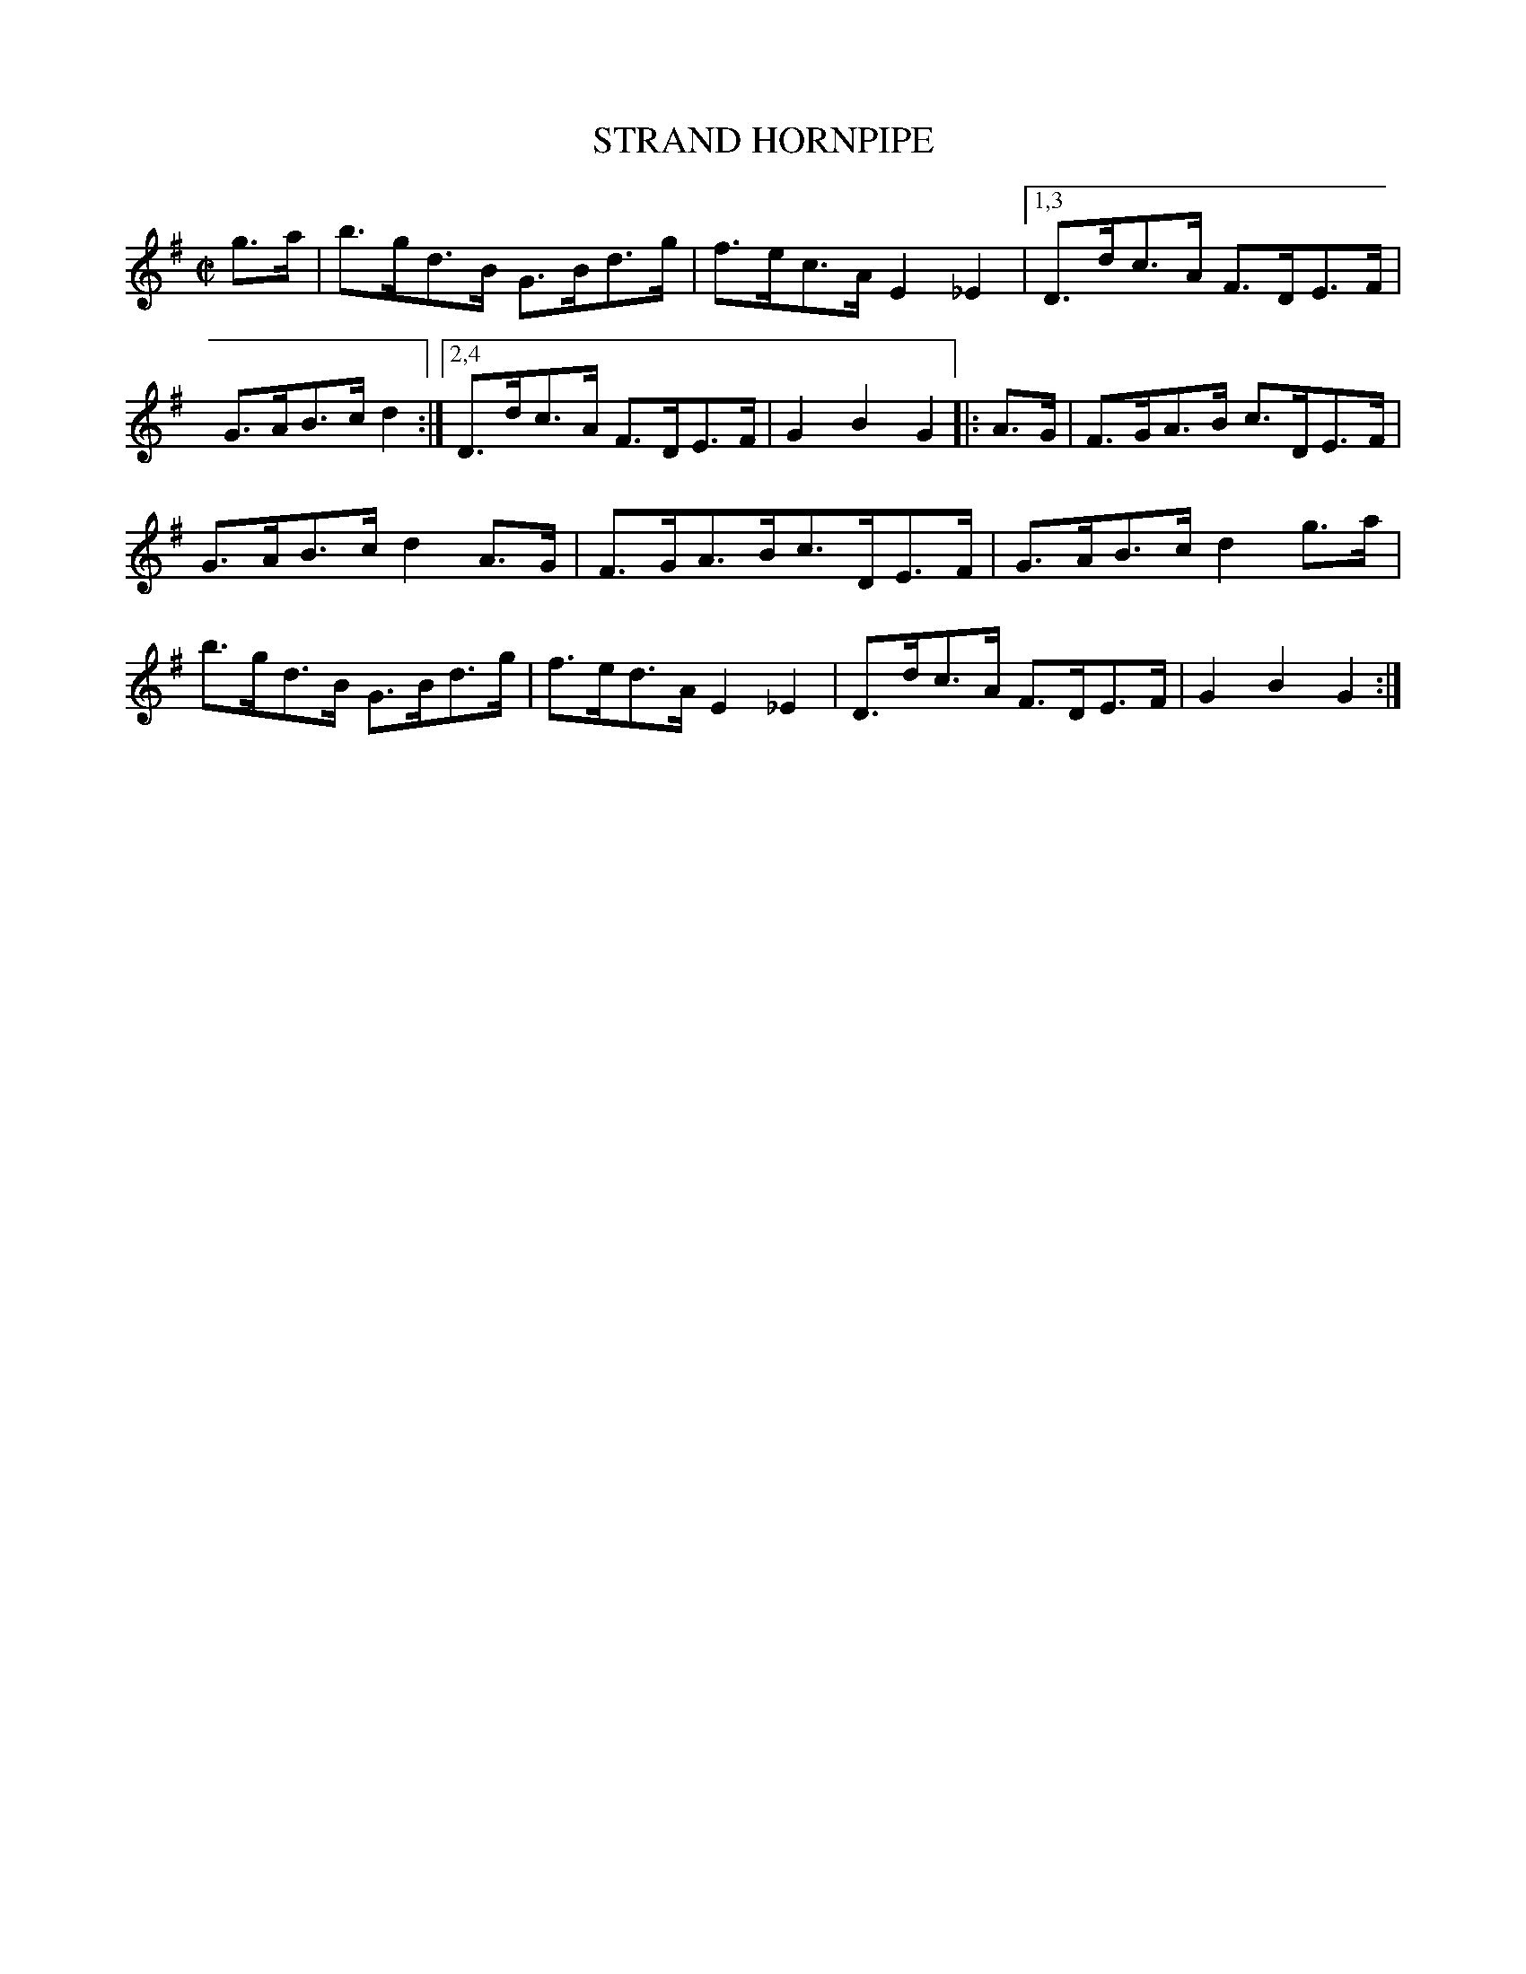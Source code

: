 X: 4298
T: STRAND HORNPIPE
R: Hornpipe.
%R: hornpipe, reel
B: James Kerr "Merry Melodies" v.4 p.31 #298
Z: 2016 John Chambers <jc:trillian.mit.edu>
M: C|
L: 1/8
K: G
g>a |\
b>gd>B G>Bd>g | f>ec>A E2_E2 |\
[1,3 D>dc>A F>DE>F | G>AB>c d2 :|\
[2,4 D>dc>A F>DE>F | G2B2G2 |:\
A>G |\
F>GA>B c>DE>F |
G>AB>c d2A>G |\
F>GA>Bc>DE>F | G>AB>c d2g>a |\
b>gd>B G>Bd>g | f>ed>A E2_E2 |\
D>dc>A F>DE>F | G2B2G2 :|
